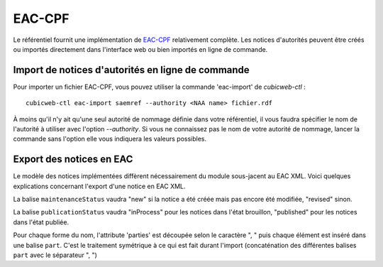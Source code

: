 =======
EAC-CPF
=======

Le référentiel fournit une implémentation de EAC-CPF_ relativement complète. Les notices d'autorités
peuvent être créés ou importés directement dans l'interface web ou bien importés en ligne de
commande.

.. section sur les balises supportées ou non
.. include-url:: https://hg.logilab.org/review/cubes/eac/raw-file/tip/doc/supported.rst


Import de notices d'autorités en ligne de commande
==================================================

Pour importer un fichier EAC-CPF, vous pouvez utiliser la commande 'eac-import' de `cubicweb-ctl` :

::

    cubicweb-ctl eac-import saemref --authority <NAA name> fichier.rdf


À moins qu'il n'y ait qu'une seul autorité de nommage définie dans votre référentiel, il vous faudra
spécifier le nom de l'autorité à utiliser avec l'option `--authority`. Si vous ne connaissez pas le
nom de votre autorité de nommage, lancer la commande sans l'option elle vous indiquera les valeurs
possibles.


Export des notices en EAC
=========================

Le modèle des notices implémentées diffèrent nécessairement du module sous-jacent au EAC XML. Voici
quelques explications concernant l'export d'une notice en EAC XML.

La balise ``maintenanceStatus`` vaudra "new" si la notice a été créée mais pas encore été modifiée,
"revised" sinon.

La balise ``publicationStatus`` vaudra "inProcess" pour les notices dans l'état brouillon, "published"
pour les notices dans l'état publiée.

Pour chaque forme du nom, l'attribute 'parties' est découpée selon le caractère ", " puis chaque
élément est inséré dans une balise ``part``. C'est le traitement symétrique à ce qui est fait durant
l'import (concaténation des différentes balises ``part`` avec le séparateur ", ")
